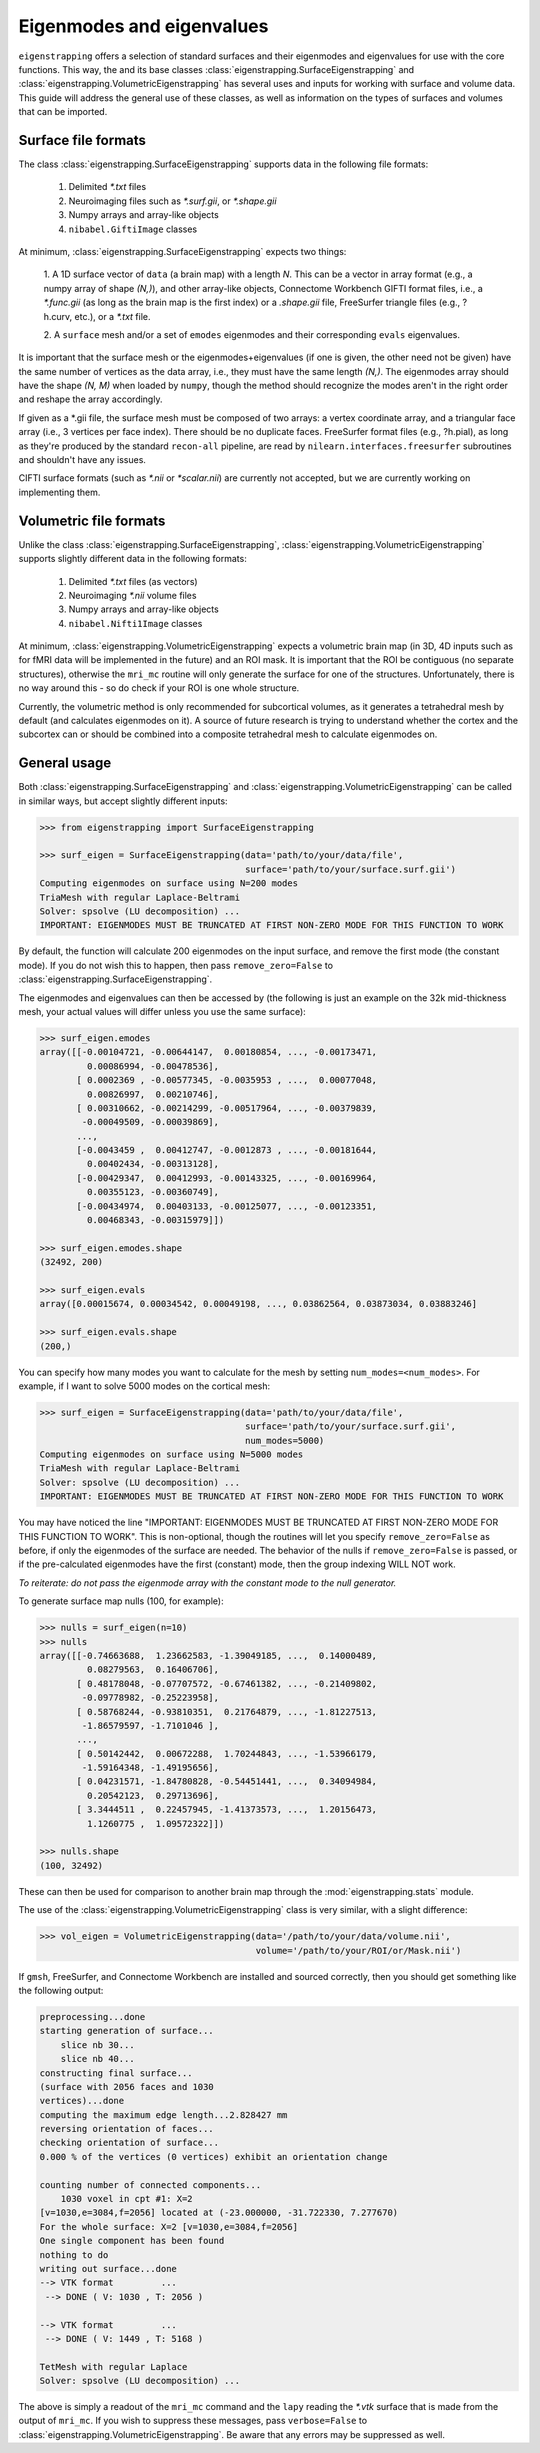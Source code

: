 .. _usage_datasets:

Eigenmodes and eigenvalues
==========================

``eigenstrapping`` offers a selection of standard surfaces and their
eigenmodes and eigenvalues for use with the core functions. This way,
the and its base classes :class:`eigenstrapping.SurfaceEigenstrapping`
and :class:`eigenstrapping.VolumetricEigenstrapping` has several uses and inputs 
for working with surface and volume data. This guide will address the general
use of these classes, as well as information on the types of surfaces and volumes
that can be imported.

.. _usage_formats_supported:

Surface file formats
--------------------

The class :class:`eigenstrapping.SurfaceEigenstrapping` supports data in the 
following file formats:

  1. Delimited `*.txt` files
  2. Neuroimaging files such as `*.surf.gii`, or `*.shape.gii`
  3. Numpy arrays and array-like objects
  4. ``nibabel.GiftiImage`` classes
  
At minimum, :class:`eigenstrapping.SurfaceEigenstrapping` expects two things:

  1. A 1D surface vector of ``data`` (a brain map) with a length `N`. This can be a 
  vector in array format (e.g., a numpy array of shape `(N,)`), and other array-like
  objects, Connectome Workbench GIFTI format files, i.e., a `*.func.gii` 
  (as long as the brain map is the first index) or a `.shape.gii` file, FreeSurfer 
  triangle files (e.g., ?h.curv, etc.), or a `*.txt` file.
  
  2. A ``surface`` mesh and/or a set of ``emodes`` eigenmodes and their 
  corresponding ``evals`` eigenvalues.
  
It is important that the surface mesh or the eigenmodes+eigenvalues (if one is given, the other
need not be given) have the same number of vertices as the data array, i.e., they
must have the same length `(N,)`. The eigenmodes array should have the shape
`(N, M)` when loaded by ``numpy``, though the method should recognize the modes
aren't in the right order and reshape the array accordingly.

If given as a *.gii file, the surface mesh must be composed of two arrays: a 
vertex coordinate array, and a triangular face array (i.e., 3 vertices per face 
index). There should be no duplicate faces. FreeSurfer format files (e.g., ?h.pial),
as long as they're produced by the standard ``recon-all`` pipeline, are read by
``nilearn.interfaces.freesurfer`` subroutines and shouldn't have any issues.

CIFTI surface formats (such as `*.nii` or `*scalar.nii`) are currently not accepted,
but we are currently working on implementing them.

Volumetric file formats
-----------------------

Unlike the class :class:`eigenstrapping.SurfaceEigenstrapping`, 
:class:`eigenstrapping.VolumetricEigenstrapping` supports slightly different data in the 
following formats:

  1. Delimited `*.txt` files (as vectors)
  2. Neuroimaging `*.nii` volume files
  3. Numpy arrays and array-like objects
  4. ``nibabel.Nifti1Image`` classes
  
At minimum, :class:`eigenstrapping.VolumetricEigenstrapping` expects a volumetric
brain map (in 3D, 4D inputs such as for fMRI data will be implemented in the future)
and an ROI mask. It is important that the ROI be contiguous (no separate structures),
otherwise the ``mri_mc`` routine will only generate the surface for one of the
structures. Unfortunately, there is no way around this - so do check if your
ROI is one whole structure.

Currently, the volumetric method is only recommended for subcortical volumes, as it
generates a tetrahedral mesh by default (and calculates eigenmodes on it). A source
of future research is trying to understand whether the cortex and the subcortex
can or should be combined into a composite tetrahedral mesh to calculate eigenmodes
on.

General usage
-------------

Both :class:`eigenstrapping.SurfaceEigenstrapping` and :class:`eigenstrapping.VolumetricEigenstrapping`
can be called in similar ways, but accept slightly different inputs:

.. code-block:: py
    
    >>> from eigenstrapping import SurfaceEigenstrapping
    
    >>> surf_eigen = SurfaceEigenstrapping(data='path/to/your/data/file',
                                           surface='path/to/your/surface.surf.gii')
    Computing eigenmodes on surface using N=200 modes
    TriaMesh with regular Laplace-Beltrami
    Solver: spsolve (LU decomposition) ...
    IMPORTANT: EIGENMODES MUST BE TRUNCATED AT FIRST NON-ZERO MODE FOR THIS FUNCTION TO WORK
    
By default, the function will calculate 200 eigenmodes on the input surface, and
remove the first mode (the constant mode). If you do not wish this to happen, then
pass ``remove_zero=False`` to :class:`eigenstrapping.SurfaceEigenstrapping`.

The eigenmodes and eigenvalues can then be accessed by (the following is just an example
on the 32k mid-thickness mesh, your actual values will differ unless you use the same
surface):

.. code-block:: py

    >>> surf_eigen.emodes
    array([[-0.00104721, -0.00644147,  0.00180854, ..., -0.00173471,
             0.00086994, -0.00478536],
           [ 0.0002369 , -0.00577345, -0.0035953 , ...,  0.00077048,
             0.00826997,  0.00210746],
           [ 0.00310662, -0.00214299, -0.00517964, ..., -0.00379839,
            -0.00049509, -0.00039869],
           ...,
           [-0.0043459 ,  0.00412747, -0.0012873 , ..., -0.00181644,
             0.00402434, -0.00313128],
           [-0.00429347,  0.00412993, -0.00143325, ..., -0.00169964,
             0.00355123, -0.00360749],
           [-0.00434974,  0.00403133, -0.00125077, ..., -0.00123351,
             0.00468343, -0.00315979]])
    
    >>> surf_eigen.emodes.shape
    (32492, 200)
    
    >>> surf_eigen.evals
    array([0.00015674, 0.00034542, 0.00049198, ..., 0.03862564, 0.03873034, 0.03883246]
    
    >>> surf_eigen.evals.shape
    (200,)

You can specify how many modes you want to calculate for the mesh by setting
``num_modes=<num_modes>``. For example, if I want to solve 5000 modes on the cortical
mesh:

.. code-block:: py

    >>> surf_eigen = SurfaceEigenstrapping(data='path/to/your/data/file',
                                           surface='path/to/your/surface.surf.gii',
                                           num_modes=5000)
    Computing eigenmodes on surface using N=5000 modes
    TriaMesh with regular Laplace-Beltrami
    Solver: spsolve (LU decomposition) ...
    IMPORTANT: EIGENMODES MUST BE TRUNCATED AT FIRST NON-ZERO MODE FOR THIS FUNCTION TO WORK
    
You may have noticed the line "IMPORTANT: EIGENMODES MUST BE TRUNCATED AT 
FIRST NON-ZERO MODE FOR THIS FUNCTION TO WORK". This is non-optional, though
the routines will let you specify ``remove_zero=False`` as before, if only the eigenmodes
of the surface are needed. The behavior of the nulls if ``remove_zero=False`` is passed,
or if the pre-calculated eigenmodes have the first (constant) mode, then the group
indexing WILL NOT work. 

*To reiterate: do not pass the eigenmode array with the constant mode to the null generator.*

To generate surface map nulls (100, for example):

.. code-block:: py

    >>> nulls = surf_eigen(n=10)
    >>> nulls
    array([[-0.74663688,  1.23662583, -1.39049185, ...,  0.14000489,
             0.08279563,  0.16406706],
           [ 0.48178048, -0.07707572, -0.67461382, ..., -0.21409802,
            -0.09778982, -0.25223958],
           [ 0.58768244, -0.93810351,  0.21764879, ..., -1.81227513,
            -1.86579597, -1.7101046 ],
           ...,
           [ 0.50142442,  0.00672288,  1.70244843, ..., -1.53966179,
            -1.59164348, -1.49195656],
           [ 0.04231571, -1.84780828, -0.54451441, ...,  0.34094984,
             0.20542123,  0.29713696],
           [ 3.3444511 ,  0.22457945, -1.41373573, ...,  1.20156473,
             1.1260775 ,  1.09572322]])
    
    >>> nulls.shape
    (100, 32492)
    
These can then be used for comparison to another brain map through the
:mod:`eigenstrapping.stats` module.

The use of the :class:`eigenstrapping.VolumetricEigenstrapping` class is
very similar, with a slight difference:

.. code-block:: py
    
    >>> vol_eigen = VolumetricEigenstrapping(data='/path/to/your/data/volume.nii',
                                             volume='/path/to/your/ROI/or/Mask.nii')

If ``gmsh``, FreeSurfer, and Connectome Workbench are installed and sourced
correctly, then you should get something like the following output:

.. code-block::

    preprocessing...done
    starting generation of surface...
        slice nb 30...
        slice nb 40...
    constructing final surface...
    (surface with 2056 faces and 1030
    vertices)...done
    computing the maximum edge length...2.828427 mm
    reversing orientation of faces...
    checking orientation of surface...
    0.000 % of the vertices (0 vertices) exhibit an orientation change
    
    counting number of connected components...
        1030 voxel in cpt #1: X=2
    [v=1030,e=3084,f=2056] located at (-23.000000, -31.722330, 7.277670)
    For the whole surface: X=2 [v=1030,e=3084,f=2056]
    One single component has been found
    nothing to do
    writing out surface...done
    --> VTK format         ...
     --> DONE ( V: 1030 , T: 2056 )
    
    --> VTK format         ...
     --> DONE ( V: 1449 , T: 5168 )
     
    TetMesh with regular Laplace
    Solver: spsolve (LU decomposition) ...
    
The above is simply a readout of the ``mri_mc`` command and the ``lapy`` reading
the `*.vtk` surface that is made from the output of ``mri_mc``. If you wish to
suppress these messages, pass ``verbose=False`` to :class:`eigenstrapping.VolumetricEigenstrapping`.
Be aware that any errors may be suppressed as well.